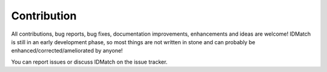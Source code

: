 Contribution
************

All contributions, bug reports, bug fixes, documentation improvements, enhancements and ideas are welcome!
IDMatch is still in an early development phase, so most things are not written in stone and can probably be enhanced/corrected/ameliorated by anyone!

You can report issues or discuss IDMatch on the issue tracker.